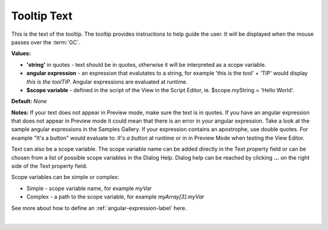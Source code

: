 Tooltip Text
============

This is the text of the tooltip. The tooltip provides instructions to help guide the user. It will be displayed
when the mouse passes over the :term:`GC`.

**Values:**

* **'string'** in quotes - text should be in quotes, otherwise it will be interpreted as a scope variable.
* **angular expression** - an expression that evalutates to a string, for example 'this is the tool' + 'TIP' would display *this is the toolTIP*. Angular expressions are evaluated at runtime.
* **$scope variable** - defined in the script of the View in the Script Editor, ie. $scope.myString = 'Hello World'.

**Default:** *None*

**Notes:** If your text does not appear in Preview mode, make sure the text is in quotes. If you have an angular
expression that does not appear in Preview mode it could mean that there is an error in your angular expression. Take a
look at the sample angular expressions in the Samples Gallery. If your expression contains an apostrophe, use double
quotes. For example "It's a button" would evaluate to: *It's a button* at runtime or in
in Preview Mode when testing the View Editor.

Text can also be a scope variable. The scope variable name can be added directly in the Text property
field or can be chosen from a list of possible scope variables in the Dialog Help. Dialog help can be reached by
clicking **...** on the right side of the Text property field.

Scope variables can be simple or complex:

* Simple  - scope variable name, for example *myVar*
* Complex - a path to the scope variable, for example *myArray[3].myVar*

See more about how to define an :ref:`angular-expression-label` here.

|